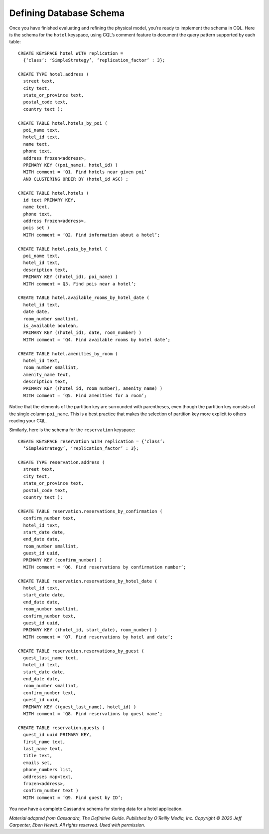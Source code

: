 .. Licensed to the Apache Software Foundation (ASF) under one
.. or more contributor license agreements.  See the NOTICE file
.. distributed with this work for additional information
.. regarding copyright ownership.  The ASF licenses this file
.. to you under the Apache License, Version 2.0 (the
.. "License"); you may not use this file except in compliance
.. with the License.  You may obtain a copy of the License at
..
..     http://www.apache.org/licenses/LICENSE-2.0
..
.. Unless required by applicable law or agreed to in writing, software
.. distributed under the License is distributed on an "AS IS" BASIS,
.. WITHOUT WARRANTIES OR CONDITIONS OF ANY KIND, either express or implied.
.. See the License for the specific language governing permissions and
.. limitations under the License.

.. highlight:: cql

Defining Database Schema
========================

Once you have finished evaluating and refining the physical model, you’re
ready to implement the schema in CQL. Here is the schema for the
``hotel`` keyspace, using CQL’s comment feature to document the query
pattern supported by each table::

    CREATE KEYSPACE hotel WITH replication =
      {‘class’: ‘SimpleStrategy’, ‘replication_factor’ : 3};

    CREATE TYPE hotel.address (
      street text,
      city text,
      state_or_province text,
      postal_code text,
      country text );

    CREATE TABLE hotel.hotels_by_poi (
      poi_name text,
      hotel_id text,
      name text,
      phone text,
      address frozen<address>,
      PRIMARY KEY ((poi_name), hotel_id) )
      WITH comment = ‘Q1. Find hotels near given poi’
      AND CLUSTERING ORDER BY (hotel_id ASC) ;

    CREATE TABLE hotel.hotels (
      id text PRIMARY KEY,
      name text,
      phone text,
      address frozen<address>,
      pois set )
      WITH comment = ‘Q2. Find information about a hotel’;

    CREATE TABLE hotel.pois_by_hotel (
      poi_name text,
      hotel_id text,
      description text,
      PRIMARY KEY ((hotel_id), poi_name) )
      WITH comment = Q3. Find pois near a hotel’;

    CREATE TABLE hotel.available_rooms_by_hotel_date (
      hotel_id text,
      date date,
      room_number smallint,
      is_available boolean,
      PRIMARY KEY ((hotel_id), date, room_number) )
      WITH comment = ‘Q4. Find available rooms by hotel date’;

    CREATE TABLE hotel.amenities_by_room (
      hotel_id text,
      room_number smallint,
      amenity_name text,
      description text,
      PRIMARY KEY ((hotel_id, room_number), amenity_name) )
      WITH comment = ‘Q5. Find amenities for a room’;


Notice that the elements of the partition key are surrounded
with parentheses, even though the partition key consists
of the single column ``poi_name``. This is a best practice that makes
the selection of partition key more explicit to others reading your CQL.

Similarly, here is the schema for the ``reservation`` keyspace::

    CREATE KEYSPACE reservation WITH replication = {‘class’:
      ‘SimpleStrategy’, ‘replication_factor’ : 3};

    CREATE TYPE reservation.address (
      street text,
      city text,
      state_or_province text,
      postal_code text,
      country text );

    CREATE TABLE reservation.reservations_by_confirmation (
      confirm_number text,
      hotel_id text,
      start_date date,
      end_date date,
      room_number smallint,
      guest_id uuid,
      PRIMARY KEY (confirm_number) )
      WITH comment = ‘Q6. Find reservations by confirmation number’;

    CREATE TABLE reservation.reservations_by_hotel_date (
      hotel_id text,
      start_date date,
      end_date date,
      room_number smallint,
      confirm_number text,
      guest_id uuid,
      PRIMARY KEY ((hotel_id, start_date), room_number) )
      WITH comment = ‘Q7. Find reservations by hotel and date’;

    CREATE TABLE reservation.reservations_by_guest (
      guest_last_name text,
      hotel_id text,
      start_date date,
      end_date date,
      room_number smallint,
      confirm_number text,
      guest_id uuid,
      PRIMARY KEY ((guest_last_name), hotel_id) )
      WITH comment = ‘Q8. Find reservations by guest name’;

    CREATE TABLE reservation.guests (
      guest_id uuid PRIMARY KEY,
      first_name text,
      last_name text,
      title text,
      emails set,
      phone_numbers list,
      addresses map<text,
      frozen<address>,
      confirm_number text )
      WITH comment = ‘Q9. Find guest by ID’;

You now have a complete Cassandra schema for storing data for a hotel
application.

*Material adapted from Cassandra, The Definitive Guide. Published by
O'Reilly Media, Inc. Copyright © 2020 Jeff Carpenter, Eben Hewitt.
All rights reserved. Used with permission.*